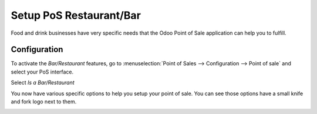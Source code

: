 ========================
Setup PoS Restaurant/Bar
========================

Food and drink businesses have very specific needs that the Odoo Point
of Sale application can help you to fulfill.

Configuration
=============

To activate the *Bar/Restaurant* features, go to
:menuselection:`Point of Sales --> Configuration --> Point of sale` and
select your PoS interface.

Select *Is a Bar/Restaurant*

.. image:: media/setup01.png
    :align: center

You now have various specific options to help you setup your point of
sale. You can see those options have a small knife and fork logo next to
them.

.. image:: media/setup02.png
    :align: center

.. image:: media/setup03.png
    :align: center

.. image:: media/setup04.png
    :align: center
